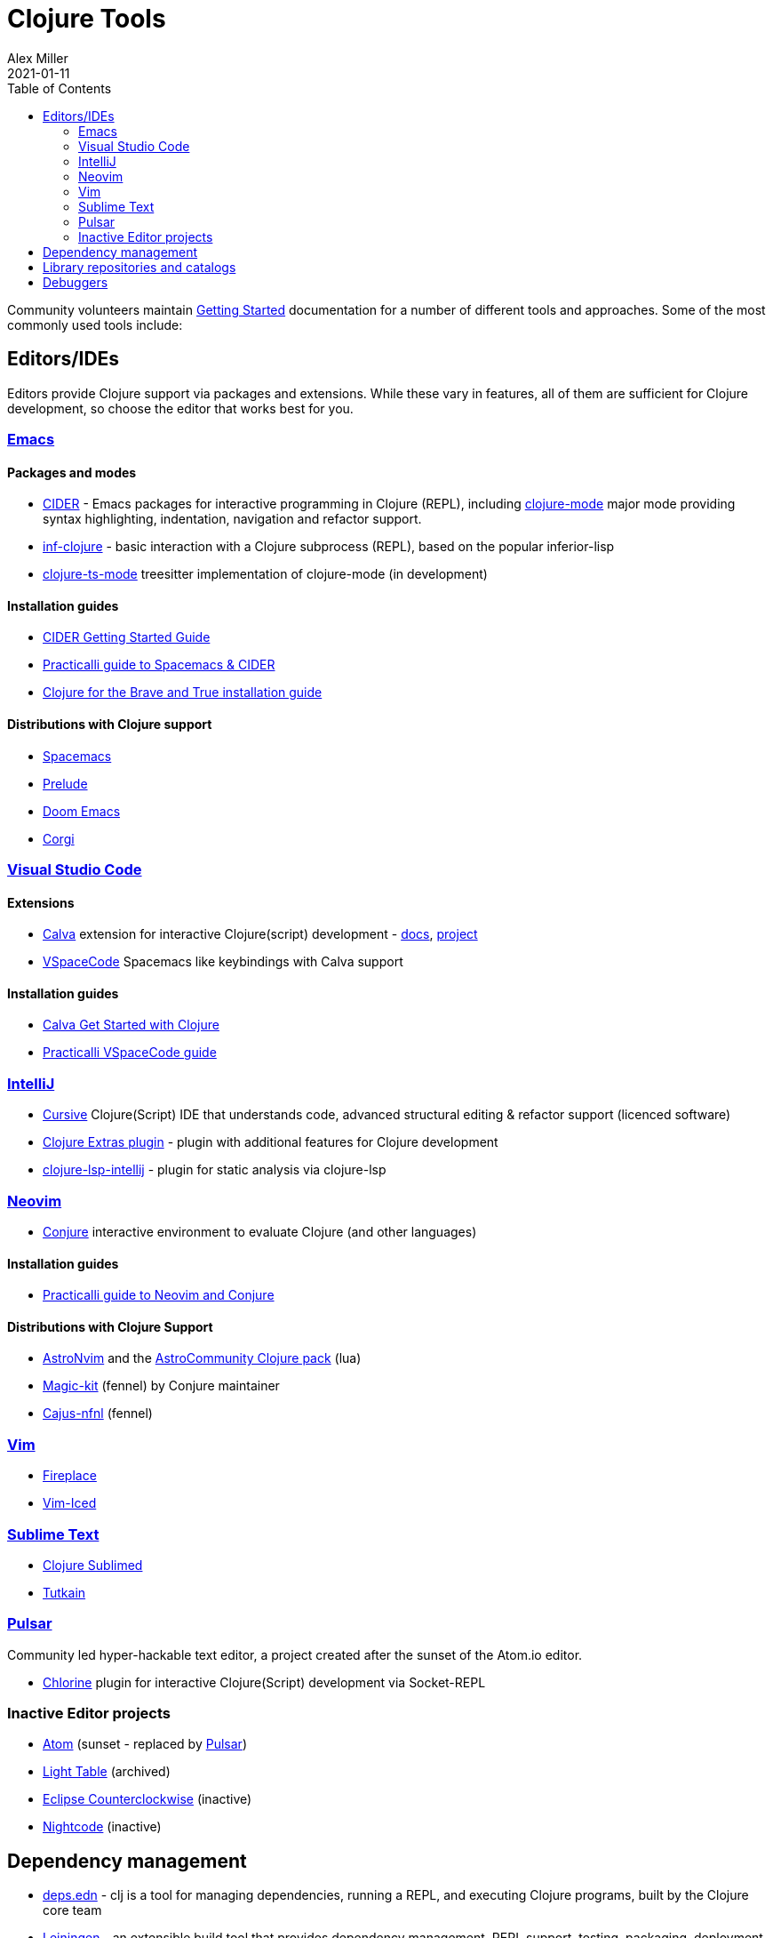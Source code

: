 = Clojure Tools
Alex Miller
2021-01-11
:type: community
:toc: macro
:icons: font

ifdef::env-github,env-browser[:outfilesuffix: .adoc]

toc::[]

Community volunteers maintain <<xref/../../guides/getting_started#,Getting Started>> documentation for a number of different tools and approaches. Some of the most commonly used tools include:

== Editors/IDEs

Editors provide Clojure support via packages and extensions. While these vary in features, all of them are sufficient for Clojure development, so choose the editor that works best for you.

=== https://www.gnu.org/software/emacs/[Emacs]

==== Packages and modes

* https://cider.mx/[CIDER] - Emacs packages for interactive programming in Clojure (REPL), including https://github.com/clojure-emacs/clojure-mode[clojure-mode]  major mode providing syntax highlighting, indentation, navigation and refactor support.
* https://github.com/clojure-emacs/inf-clojure[inf-clojure] - basic interaction with a Clojure subprocess (REPL), based on the popular inferior-lisp
* https://github.com/clojure-emacs/clojure-ts-mode[clojure-ts-mode] treesitter implementation of clojure-mode (in development)

==== Installation guides

* https://docs.cider.mx/cider/basics/installation.html[CIDER Getting Started Guide]
* https://practical.li/spacemacs/[Practicalli guide to Spacemacs & CIDER]
* https://www.braveclojure.com/basic-emacs/[Clojure for the Brave and True installation guide]

==== Distributions with Clojure support

* https://www.spacemacs.org/[Spacemacs]
* https://prelude.emacsredux.com/en/latest/[Prelude]
* https://github.com/hlissner/doom-emacs[Doom Emacs]
* https://github.com/corgi-emacs/corgi[Corgi]

=== https://code.visualstudio.com[Visual Studio Code]

==== Extensions

* https://marketplace.visualstudio.com/items?itemName=betterthantomorrow.calva[Calva] extension for interactive Clojure(script) development - https://calva.io[docs], https://github.com/BetterThanTomorrow/calva[project]
* https://vspacecode.github.io/[VSpaceCode] Spacemacs like keybindings with Calva support

==== Installation guides

* https://calva.io/get-started-with-clojure/[Calva Get Started with Clojure]
* https://practical.li/vspacecode/[Practicalli VSpaceCode guide]

=== https://www.jetbrains.com/idea/[IntelliJ]

* https://cursiveclojure.com/[Cursive] Clojure(Script) IDE that understands code, advanced structural editing & refactor support (licenced software)
* https://plugins.jetbrains.com/plugin/18108-clojure-extras/[Clojure Extras plugin] - plugin with additional features for Clojure development
* https://github.com/clojure-lsp/clojure-lsp-intellij[clojure-lsp-intellij] - plugin for static analysis via clojure-lsp

=== https://neovim.io/[Neovim]

* https://github.com/Olical/conjure[Conjure] interactive environment to evaluate Clojure (and other languages)

==== Installation guides

* https://practical.li/neovim/[Practicalli guide to Neovim and Conjure]

==== Distributions with Clojure Support

* https://astronvim.com/[AstroNvim] and the https://github.com/AstroNvim/astrocommunity/tree/main/lua/astrocommunity/pack/clojure[AstroCommunity Clojure pack] (lua)
* https://github.com/Olical/magic-kit[Magic-kit] (fennel) by Conjure maintainer
* https://github.com/rafaeldelboni/cajus-nfnl[Cajus-nfnl] (fennel)

=== https://www.vim.org/[Vim]

* https://github.com/tpope/vim-fireplace[Fireplace]
* https://liquidz.github.io/vim-iced/[Vim-Iced]

=== https://www.sublimetext.com/[Sublime Text]

* https://github.com/tonsky/Clojure-Sublimed[Clojure Sublimed]
* https://tutkain.flowthing.me/[Tutkain]

=== https://pulsar-edit.dev/[Pulsar]

Community led hyper-hackable text editor, a project created after the sunset of the Atom.io editor.

* https://gitlab.com/clj-editors/atom-chlorine[Chlorine] plugin for interactive Clojure(Script) development via Socket-REPL

=== Inactive Editor projects

* https://atom.io[Atom] (sunset - replaced by https://pulsar-edit.dev/[Pulsar])
* https://github.com/LightTable/[Light Table] (archived)
* https://doc.ccw-ide.org/[Eclipse Counterclockwise] (inactive)
* https://sekao.net/nightcode/[Nightcode] (inactive)

== Dependency management

* <<xref/../../guides/deps_edn#,deps.edn>> - clj is a tool for managing dependencies, running a REPL, and executing Clojure programs, built by the Clojure core team
* https://leiningen.org/[Leiningen] - an extensible build tool that provides dependency management, REPL support, testing, packaging, deployment, and many other capabilities
* https://boot-clj.github.io/[Boot] - build tooling for Clojure: instead of a special-purpose DSL, Boot supplies abstractions and libraries you can use to automate nearly any build scenario with the full power of the Clojure language

== Library repositories and catalogs

* https://clojars.org/[Clojars] - Clojure-focused Maven repository
* http://www.clojure-toolbox.com/[Clojure Toolbox] - a categorized index of Clojure libraries

== Debuggers

* https://github.com/jpmonettas/flow-storm-debugger[FlowStorm] - A Clojure and ClojureScript debugger with many features
